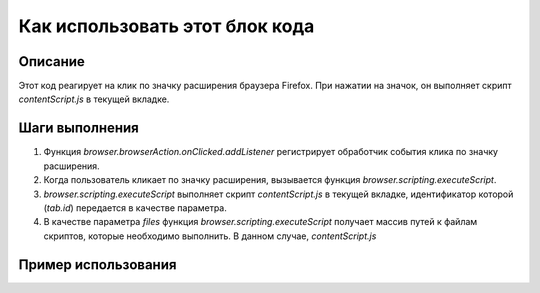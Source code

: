 Как использовать этот блок кода
=========================================================================================

Описание
-------------------------
Этот код реагирует на клик по значку расширения браузера Firefox. При нажатии на значок, он выполняет скрипт `contentScript.js` в текущей вкладке.

Шаги выполнения
-------------------------
1. Функция `browser.browserAction.onClicked.addListener` регистрирует обработчик события клика по значку расширения.
2. Когда пользователь кликает по значку расширения, вызывается функция `browser.scripting.executeScript`.
3. `browser.scripting.executeScript` выполняет скрипт `contentScript.js` в текущей вкладке, идентификатор которой (`tab.id`) передается в качестве параметра.
4. В качестве параметра `files` функция `browser.scripting.executeScript` получает массив путей к файлам скриптов, которые необходимо выполнить. В данном случае, `contentScript.js`

Пример использования
-------------------------
.. code-block:: javascript
    // background.js
    
    browser.browserAction.onClicked.addListener((tab) => {
        browser.scripting.executeScript({
            target: { tabId: tab.id },
            files: ["contentScript.js"],
        });
    });
    
    // contentScript.js (должен находиться в той же директории, что и background.js)
    
    (function() {
        console.log("Скрипт contentScript.js успешно выполнен!");
        // Здесь должен быть код, который выполняется в контексте страницы
    })();